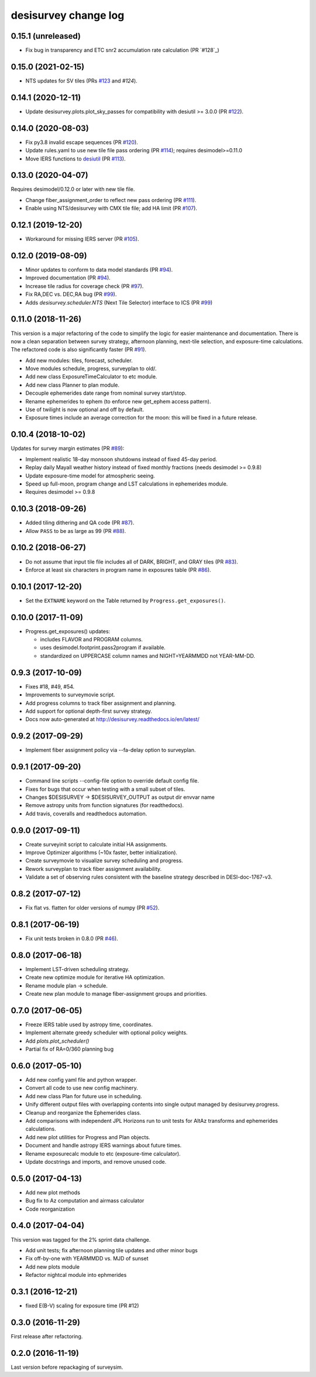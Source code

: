 =====================
desisurvey change log
=====================

0.15.1 (unreleased)
-------------------

* Fix bug in transparency and ETC snr2 accumulation rate calculation
  (PR `#128`_)

0.15.0 (2021-02-15)
-------------------

* NTS updates for SV tiles (PRs `#123`_ and `#124`).

.. _`#123`: https://github.com/desihub/desisurvey/pull/123
.. _`#124`: https://github.com/desihub/desisurvey/pull/124

0.14.1 (2020-12-11)
-------------------

* Update desisurvey.plots.plot_sky_passes for compatibility with
  desiutil >= 3.0.0 (PR `#122`_).

.. _`#122`: https://github.com/desihub/desisurvey/pull/122

0.14.0 (2020-08-03)
-------------------

* Fix py3.8 invalid escape sequences (PR `#120`_).
* Update rules.yaml to use new tile file pass ordering (PR `#114`_);
  requires desimodel>=0.11.0
* Move IERS functions to desiutil_ (PR `#113`_).

.. _`#120`: https://github.com/desihub/desisurvey/pull/120
.. _`#114`: https://github.com/desihub/desisurvey/pull/114
.. _desiutil: https://github.com/desihub/desiutil
.. _`#113`: https://github.com/desihub/desisurvey/pull/113

0.13.0 (2020-04-07)
-------------------

Requires desimodel/0.12.0 or later with new tile file.

* Change fiber_assignment_order to reflect new pass ordering (PR `#111`_).
* Enable using NTS/desisurvey with CMX tile file; add HA limit (PR `#107`_).

.. _`#107`: https://github.com/desihub/desisurvey/pull/107
.. _`#111`: https://github.com/desihub/desisurvey/pull/111

0.12.1 (2019-12-20)
-------------------

* Workaround for missing IERS server (PR `#105`_).

.. _`#105`: https://github.com/desihub/desisurvey/pull/105

0.12.0 (2019-08-09)
-------------------

* Minor updates to conform to data model standards (PR `#94`_).
* Improved documentation (PR `#94`_).
* Increase tile radius for coverage check (PR `#97`_).
* Fix RA,DEC vs. DEC,RA bug (PR `#99`_).
* Adds `desisurvey.scheduler.NTS` (Next Tile Selector) interface to ICS
  (PR `#99`_)

.. _`#94`: https://github.com/desihub/desisurvey/pull/94
.. _`#97`: https://github.com/desihub/desisurvey/pull/97
.. _`#99`: https://github.com/desihub/desisurvey/pull/99

0.11.0 (2018-11-26)
-------------------

This version is a major refactoring of the code to simplify the logic
for easier maintenance and documentation. There is now a clean
separation between survey strategy, afternoon planning,
next-tile selection, and exposure-time calculations. The refactored
code is also significantly faster (PR `#91`_).

* Add new modules: tiles, forecast, scheduler.
* Move modules schedule, progress, surveyplan to old/.
* Add new class ExposureTimeCalculator to etc module.
* Add new class Planner to plan module.
* Decouple ephemerides date range from nominal survey start/stop.
* Rename ephemerides to ephem (to enforce new get_ephem access pattern).
* Use of twilight is now optional and off by default.
* Exposure times include an average correction for the moon: this will
  be fixed in a future release.

.. _`#91`: https://github.com/desihub/desisurvey/pull/91

0.10.4 (2018-10-02)
-------------------

Updates for survey margin estimates (PR `#89`_):

* Implement realistic 18-day monsoon shutdowns instead of fixed 45-day period.
* Replay daily Mayall weather history instead of fixed monthly fractions
  (needs desimodel >= 0.9.8)
* Update exposure-time model for atmospheric seeing.
* Speed up full-moon, program change and LST calculations in ephemerides module.
* Requires desimodel >= 0.9.8

.. _`#89`: https://github.com/desihub/desisurvey/pull/89

0.10.3 (2018-09-26)
-------------------

* Added tiling dithering and QA code (PR `#87`_).
* Allow ``PASS`` to be as large as 99 (PR `#88`_).

.. _`#87`: https://github.com/desihub/desisurvey/pull/87
.. _`#88`: https://github.com/desihub/desisurvey/pull/88

0.10.2 (2018-06-27)
-------------------

* Do not assume that input tile file includes all of DARK, BRIGHT, and GRAY
  tiles (PR `#83`_).
* Enforce at least six characters in program name in exposures table (PR `#86`_).

.. _`#83`: https://github.com/desihub/desisurvey/pull/83
.. _`#86`: https://github.com/desihub/desisurvey/pull/86

0.10.1 (2017-12-20)
-------------------

* Set the ``EXTNAME`` keyword on the Table returned by ``Progress.get_exposures()``.

0.10.0 (2017-11-09)
-------------------

* Progress.get_exposures() updates:

  * includes FLAVOR and PROGRAM columns.
  * uses desimodel.footprint.pass2program if available.
  * standardized on UPPERCASE column names and NIGHT=YEARMMDD not YEAR-MM-DD.

0.9.3 (2017-10-09)
------------------

* Fixes #18, #49, #54.
* Improvements to surveymovie script.
* Add progress columns to track fiber assignment and planning.
* Add support for optional depth-first survey strategy.
* Docs now auto-generated at http://desisurvey.readthedocs.io/en/latest/

0.9.2 (2017-09-29)
------------------

* Implement fiber assignment policy via --fa-delay option to surveyplan.

0.9.1 (2017-09-20)
------------------

* Command line scripts --config-file option to override default config file.
* Fixes for bugs that occur when testing with a small subset of tiles.
* Changes $DESISURVEY -> $DESISURVEY_OUTPUT as output dir envvar name
* Remove astropy units from function signatures (for readthedocs).
* Add travis, coveralls and readthedocs automation.

0.9.0 (2017-09-11)
------------------

* Create surveyinit script to calculate initial HA assignments.
* Improve Optimizer algorithms (~10x faster, better initialization).
* Create surveymovie to visualize survey scheduling and progress.
* Rework surveyplan to track fiber assignment availability.
* Validate a set of observing rules consistent with the baseline strategy
  described in DESI-doc-1767-v3.

0.8.2 (2017-07-12)
------------------

* Fix flat vs. flatten for older versions of numpy (PR `#52`_).

.. _`#52`: https://github.com/desihub/desisurvey/pull/52

0.8.1 (2017-06-19)
------------------

* Fix unit tests broken in 0.8.0 (PR `#46`_).

.. _`#46`: https://github.com/desihub/desisurvey/pull/46

0.8.0 (2017-06-18)
------------------

* Implement LST-driven scheduling strategy.
* Create new optimize module for iterative HA optimization.
* Rename module plan -> schedule.
* Create new plan module to manage fiber-assignment groups and priorities.

0.7.0 (2017-06-05)
------------------

* Freeze IERS table used by astropy time, coordinates.
* Implement alternate greedy scheduler with optional policy weights.
* Add `plots.plot_scheduler()`
* Partial fix of RA=0/360 planning bug

0.6.0 (2017-05-10)
------------------

* Add new config yaml file and python wrapper.
* Convert all code to use new config machinery.
* Add new class Plan for future use in scheduling.
* Unify different output files with overlapping contents into single output
  managed by desisurvey.progress.
* Cleanup and reorganize the Ephemerides class.
* Add comparisons with independent JPL Horizons run to unit tests for
  AltAz transforms and ephemerides calculations.
* Add new plot utilities for Progress and Plan objects.
* Document and handle astropy IERS warnings about future times.
* Rename exposurecalc module to etc (exposure-time calculator).
* Update docstrings and imports, and remove unused code.

0.5.0 (2017-04-13)
------------------

* Add new plot methods
* Bug fix to Az computation and airmass calculator
* Code reorganization

0.4.0 (2017-04-04)
------------------

This version was tagged for the 2% sprint data challenge.

* Add unit tests; fix afternoon planning tile updates and other minor bugs
* Fix off-by-one with YEARMMDD vs. MJD of sunset
* Add new plots module
* Refactor nightcal module into ephmerides

0.3.1 (2016-12-21)
------------------

* fixed E(B-V) scaling for exposure time (PR #12)

0.3.0 (2016-11-29)
------------------

First release after refactoring.

0.2.0 (2016-11-19)
------------------

Last version before repackaging of surveysim.

